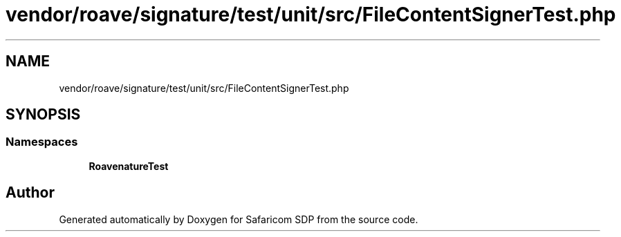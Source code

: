 .TH "vendor/roave/signature/test/unit/src/FileContentSignerTest.php" 3 "Sat Sep 26 2020" "Safaricom SDP" \" -*- nroff -*-
.ad l
.nh
.SH NAME
vendor/roave/signature/test/unit/src/FileContentSignerTest.php
.SH SYNOPSIS
.br
.PP
.SS "Namespaces"

.in +1c
.ti -1c
.RI " \fBRoave\\SignatureTest\fP"
.br
.in -1c
.SH "Author"
.PP 
Generated automatically by Doxygen for Safaricom SDP from the source code\&.

